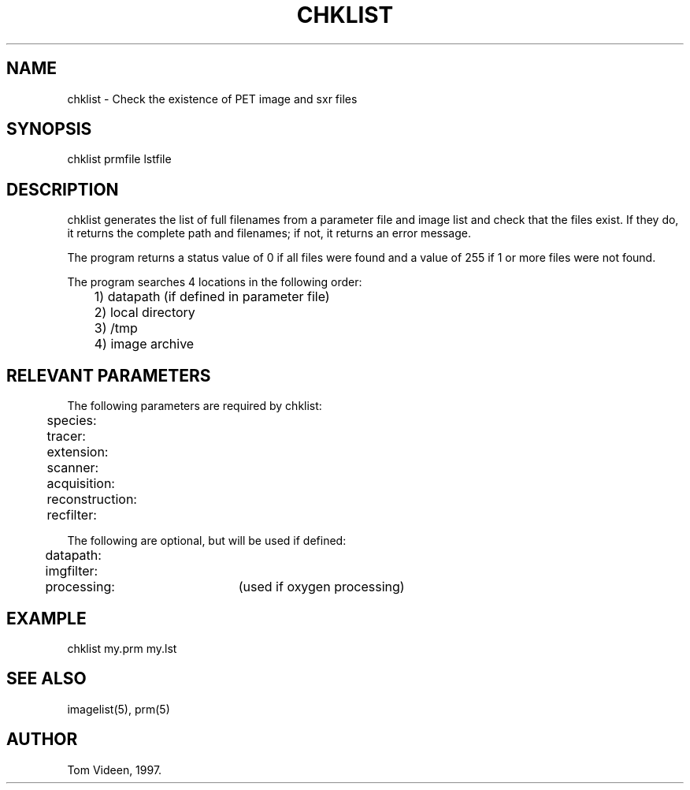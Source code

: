.TH CHKLIST 1 "11-Mar-97" "Neuroimaging Lab"
.SH NAME
chklist - Check the existence of PET image and sxr files 

.SH SYNOPSIS
chklist prmfile lstfile

.SH DESCRIPTION
chklist generates the list of full filenames from a parameter file
and image list and check that the files exist. If they do, it returns
the complete path and filenames; if not, it returns an error message.

The program returns a status value of 0 if all files were found
and a value of 255 if 1 or more files were not found.

The program searches 4 locations in the following order:
.nf
	1) datapath (if defined in parameter file)
	2) local directory
	3) /tmp 
	4) image archive

.SH RELEVANT PARAMETERS
.nf
The following parameters are required by chklist:
	species:
	tracer:
	extension:
	scanner:
	acquisition:
	reconstruction:
	recfilter:

The following are optional, but will be used if defined:
	datapath:
	imgfilter:
	processing: 	(used if oxygen processing)


.SH EXAMPLE 
chklist my.prm my.lst 

.SH SEE ALSO
imagelist(5), prm(5)

.SH AUTHOR
Tom Videen, 1997.

